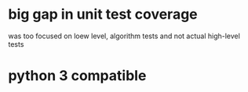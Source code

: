 * big gap in unit test coverage
  was too focused on loew level, algorithm tests and not actual high-level tests
* python 3 compatible
